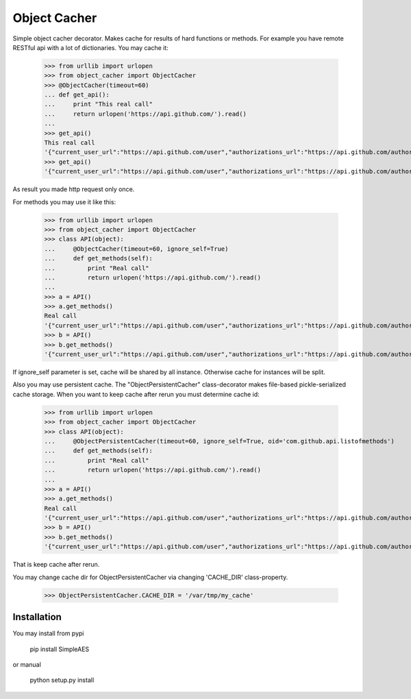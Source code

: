 Object Cacher
=============

Simple object cacher decorator. Makes cache for results of hard functions or methods.
For example you have remote RESTful api with a lot of dictionaries. You may cache it:

    >>> from urllib import urlopen
    >>> from object_cacher import ObjectCacher
    >>> @ObjectCacher(timeout=60)
    ... def get_api():
    ...     print "This real call"
    ...     return urlopen('https://api.github.com/').read()
    ...
    >>> get_api()
    This real call
    '{"current_user_url":"https://api.github.com/user","authorizations_url":"https://api.github.com/authorizations","code_search_url":"https://api.github.com/search/code?q={query}{&page,per_page,sort,order}","emails_url":"https://api.github.com/user/emails","emojis_url":"https://api.github.com/emojis","events_url":"https://api.github.com/events","feeds_url":"https://api.github.com/feeds","following_url":"https://api.github.com/user/following{/target}","gists_url":"https://api.github.com/gists{/gist_id}","hub_url":"https://api.github.com/hub","issue_search_url":"https://api.github.com/search/issues?q={query}{&page,per_page,sort,order}","issues_url":"https://api.github.com/issues","keys_url":"https://api.github.com/user/keys","notifications_url":"https://api.github.com/notifications","organization_repositories_url":"https://api.github.com/orgs/{org}/repos{?type,page,per_page,sort}","organization_url":"https://api.github.com/orgs/{org}","public_gists_url":"https://api.github.com/gists/public","rate_limit_url":"https://api.github.com/rate_limit","repository_url":"https://api.github.com/repos/{owner}/{repo}","repository_search_url":"https://api.github.com/search/repositories?q={query}{&page,per_page,sort,order}","current_user_repositories_url":"https://api.github.com/user/repos{?type,page,per_page,sort}","starred_url":"https://api.github.com/user/starred{/owner}{/repo}","starred_gists_url":"https://api.github.com/gists/starred","team_url":"https://api.github.com/teams","user_url":"https://api.github.com/users/{user}","user_organizations_url":"https://api.github.com/user/orgs","user_repositories_url":"https://api.github.com/users/{user}/repos{?type,page,per_page,sort}","user_search_url":"https://api.github.com/search/users?q={query}{&page,per_page,sort,order}"}'
    >>> get_api()
    '{"current_user_url":"https://api.github.com/user","authorizations_url":"https://api.github.com/authorizations","code_search_url":"https://api.github.com/search/code?q={query}{&page,per_page,sort,order}","emails_url":"https://api.github.com/user/emails","emojis_url":"https://api.github.com/emojis","events_url":"https://api.github.com/events","feeds_url":"https://api.github.com/feeds","following_url":"https://api.github.com/user/following{/target}","gists_url":"https://api.github.com/gists{/gist_id}","hub_url":"https://api.github.com/hub","issue_search_url":"https://api.github.com/search/issues?q={query}{&page,per_page,sort,order}","issues_url":"https://api.github.com/issues","keys_url":"https://api.github.com/user/keys","notifications_url":"https://api.github.com/notifications","organization_repositories_url":"https://api.github.com/orgs/{org}/repos{?type,page,per_page,sort}","organization_url":"https://api.github.com/orgs/{org}","public_gists_url":"https://api.github.com/gists/public","rate_limit_url":"https://api.github.com/rate_limit","repository_url":"https://api.github.com/repos/{owner}/{repo}","repository_search_url":"https://api.github.com/search/repositories?q={query}{&page,per_page,sort,order}","current_user_repositories_url":"https://api.github.com/user/repos{?type,page,per_page,sort}","starred_url":"https://api.github.com/user/starred{/owner}{/repo}","starred_gists_url":"https://api.github.com/gists/starred","team_url":"https://api.github.com/teams","user_url":"https://api.github.com/users/{user}","user_organizations_url":"https://api.github.com/user/orgs","user_repositories_url":"https://api.github.com/users/{user}/repos{?type,page,per_page,sort}","user_search_url":"https://api.github.com/search/users?q={query}{&page,per_page,sort,order}"}'

As result you made http request only once.

For methods you may use it like this:

    >>> from urllib import urlopen
    >>> from object_cacher import ObjectCacher
    >>> class API(object):
    ...     @ObjectCacher(timeout=60, ignore_self=True)
    ...     def get_methods(self):
    ...         print "Real call"
    ...         return urlopen('https://api.github.com/').read()
    ...
    >>> a = API()
    >>> a.get_methods()
    Real call
    '{"current_user_url":"https://api.github.com/user","authorizations_url":"https://api.github.com/authorizations","code_search_url":"https://api.github.com/search/code?q={query}{&page,per_page,sort,order}","emails_url":"https://api.github.com/user/emails","emojis_url":"https://api.github.com/emojis","events_url":"https://api.github.com/events","feeds_url":"https://api.github.com/feeds","following_url":"https://api.github.com/user/following{/target}","gists_url":"https://api.github.com/gists{/gist_id}","hub_url":"https://api.github.com/hub","issue_search_url":"https://api.github.com/search/issues?q={query}{&page,per_page,sort,order}","issues_url":"https://api.github.com/issues","keys_url":"https://api.github.com/user/keys","notifications_url":"https://api.github.com/notifications","organization_repositories_url":"https://api.github.com/orgs/{org}/repos{?type,page,per_page,sort}","organization_url":"https://api.github.com/orgs/{org}","public_gists_url":"https://api.github.com/gists/public","rate_limit_url":"https://api.github.com/rate_limit","repository_url":"https://api.github.com/repos/{owner}/{repo}","repository_search_url":"https://api.github.com/search/repositories?q={query}{&page,per_page,sort,order}","current_user_repositories_url":"https://api.github.com/user/repos{?type,page,per_page,sort}","starred_url":"https://api.github.com/user/starred{/owner}{/repo}","starred_gists_url":"https://api.github.com/gists/starred","team_url":"https://api.github.com/teams","user_url":"https://api.github.com/users/{user}","user_organizations_url":"https://api.github.com/user/orgs","user_repositories_url":"https://api.github.com/users/{user}/repos{?type,page,per_page,sort}","user_search_url":"https://api.github.com/search/users?q={query}{&page,per_page,sort,order}"}'
    >>> b = API()
    >>> b.get_methods()
    '{"current_user_url":"https://api.github.com/user","authorizations_url":"https://api.github.com/authorizations","code_search_url":"https://api.github.com/search/code?q={query}{&page,per_page,sort,order}","emails_url":"https://api.github.com/user/emails","emojis_url":"https://api.github.com/emojis","events_url":"https://api.github.com/events","feeds_url":"https://api.github.com/feeds","following_url":"https://api.github.com/user/following{/target}","gists_url":"https://api.github.com/gists{/gist_id}","hub_url":"https://api.github.com/hub","issue_search_url":"https://api.github.com/search/issues?q={query}{&page,per_page,sort,order}","issues_url":"https://api.github.com/issues","keys_url":"https://api.github.com/user/keys","notifications_url":"https://api.github.com/notifications","organization_repositories_url":"https://api.github.com/orgs/{org}/repos{?type,page,per_page,sort}","organization_url":"https://api.github.com/orgs/{org}","public_gists_url":"https://api.github.com/gists/public","rate_limit_url":"https://api.github.com/rate_limit","repository_url":"https://api.github.com/repos/{owner}/{repo}","repository_search_url":"https://api.github.com/search/repositories?q={query}{&page,per_page,sort,order}","current_user_repositories_url":"https://api.github.com/user/repos{?type,page,per_page,sort}","starred_url":"https://api.github.com/user/starred{/owner}{/repo}","starred_gists_url":"https://api.github.com/gists/starred","team_url":"https://api.github.com/teams","user_url":"https://api.github.com/users/{user}","user_organizations_url":"https://api.github.com/user/orgs","user_repositories_url":"https://api.github.com/users/{user}/repos{?type,page,per_page,sort}","user_search_url":"https://api.github.com/search/users?q={query}{&page,per_page,sort,order}"}'

If ignore_self parameter is set, cache will be shared by all instance. Otherwise cache for instances will be split.

Also you may use persistent cache.
The "ObjectPersistentCacher" class-decorator makes file-based pickle-serialized cache storage.
When you want to keep cache after rerun you must determine cache id:

    >>> from urllib import urlopen
    >>> from object_cacher import ObjectCacher
    >>> class API(object):
    ...     @ObjectPersistentCacher(timeout=60, ignore_self=True, oid='com.github.api.listofmethods')
    ...     def get_methods(self):
    ...         print "Real call"
    ...         return urlopen('https://api.github.com/').read()
    ...
    >>> a = API()
    >>> a.get_methods()
    Real call
    '{"current_user_url":"https://api.github.com/user","authorizations_url":"https://api.github.com/authorizations","code_search_url":"https://api.github.com/search/code?q={query}{&page,per_page,sort,order}","emails_url":"https://api.github.com/user/emails","emojis_url":"https://api.github.com/emojis","events_url":"https://api.github.com/events","feeds_url":"https://api.github.com/feeds","following_url":"https://api.github.com/user/following{/target}","gists_url":"https://api.github.com/gists{/gist_id}","hub_url":"https://api.github.com/hub","issue_search_url":"https://api.github.com/search/issues?q={query}{&page,per_page,sort,order}","issues_url":"https://api.github.com/issues","keys_url":"https://api.github.com/user/keys","notifications_url":"https://api.github.com/notifications","organization_repositories_url":"https://api.github.com/orgs/{org}/repos{?type,page,per_page,sort}","organization_url":"https://api.github.com/orgs/{org}","public_gists_url":"https://api.github.com/gists/public","rate_limit_url":"https://api.github.com/rate_limit","repository_url":"https://api.github.com/repos/{owner}/{repo}","repository_search_url":"https://api.github.com/search/repositories?q={query}{&page,per_page,sort,order}","current_user_repositories_url":"https://api.github.com/user/repos{?type,page,per_page,sort}","starred_url":"https://api.github.com/user/starred{/owner}{/repo}","starred_gists_url":"https://api.github.com/gists/starred","team_url":"https://api.github.com/teams","user_url":"https://api.github.com/users/{user}","user_organizations_url":"https://api.github.com/user/orgs","user_repositories_url":"https://api.github.com/users/{user}/repos{?type,page,per_page,sort}","user_search_url":"https://api.github.com/search/users?q={query}{&page,per_page,sort,order}"}'
    >>> b = API()
    >>> b.get_methods()
    '{"current_user_url":"https://api.github.com/user","authorizations_url":"https://api.github.com/authorizations","code_search_url":"https://api.github.com/search/code?q={query}{&page,per_page,sort,order}","emails_url":"https://api.github.com/user/emails","emojis_url":"https://api.github.com/emojis","events_url":"https://api.github.com/events","feeds_url":"https://api.github.com/feeds","following_url":"https://api.github.com/user/following{/target}","gists_url":"https://api.github.com/gists{/gist_id}","hub_url":"https://api.github.com/hub","issue_search_url":"https://api.github.com/search/issues?q={query}{&page,per_page,sort,order}","issues_url":"https://api.github.com/issues","keys_url":"https://api.github.com/user/keys","notifications_url":"https://api.github.com/notifications","organization_repositories_url":"https://api.github.com/orgs/{org}/repos{?type,page,per_page,sort}","organization_url":"https://api.github.com/orgs/{org}","public_gists_url":"https://api.github.com/gists/public","rate_limit_url":"https://api.github.com/rate_limit","repository_url":"https://api.github.com/repos/{owner}/{repo}","repository_search_url":"https://api.github.com/search/repositories?q={query}{&page,per_page,sort,order}","current_user_repositories_url":"https://api.github.com/user/repos{?type,page,per_page,sort}","starred_url":"https://api.github.com/user/starred{/owner}{/repo}","starred_gists_url":"https://api.github.com/gists/starred","team_url":"https://api.github.com/teams","user_url":"https://api.github.com/users/{user}","user_organizations_url":"https://api.github.com/user/orgs","user_repositories_url":"https://api.github.com/users/{user}/repos{?type,page,per_page,sort}","user_search_url":"https://api.github.com/search/users?q={query}{&page,per_page,sort,order}"}'

That is keep cache after rerun.

You may change cache dir for ObjectPersistentCacher via changing 'CACHE_DIR' class-property.

    >>> ObjectPersistentCacher.CACHE_DIR = '/var/tmp/my_cache'


Installation
++++++++++++

You may install from pypi

        pip install SimpleAES

or manual

        python setup.py install
